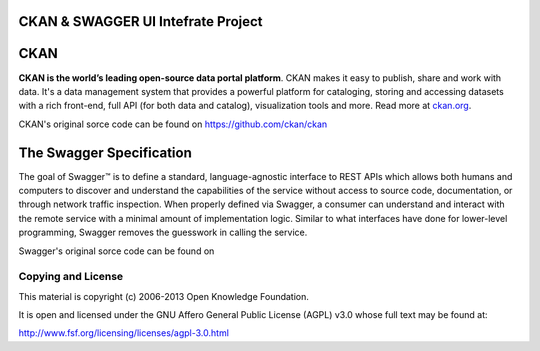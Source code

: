 CKAN & SWAGGER UI Intefrate Project
==========================================



CKAN
==========================================

.. image:: https://secure.travis-ci.org/okfn/ckan.png?branch=master
    :target: http://travis-ci.org/okfn/ckan
    :alt: Build Status

.. image:: https://coveralls.io/repos/okfn/ckan/badge.png
	:target: https://coveralls.io/r/okfn/ckan
	:alt: Test coverage

**CKAN is the world’s leading open-source data portal platform**.
CKAN makes it easy to publish, share and work with data. It's a data management
system that provides a powerful platform for cataloging, storing and accessing
datasets with a rich front-end, full API (for both data and catalog), visualization
tools and more. Read more at `ckan.org <http://ckan.org/>`_.

CKAN's original sorce code can be found on https://github.com/ckan/ckan

The Swagger Specification
==========================================
The goal of Swagger™ is to define a standard, language-agnostic interface to REST 
APIs which allows both humans and computers to discover and understand the 
capabilities of the service without access to source code, documentation, or through 
network traffic inspection. When properly defined via Swagger, a consumer can understand 
and interact with the remote service with a minimal amount of implementation logic. 
Similar to what interfaces have done for lower-level programming, Swagger removes the 
guesswork in calling the service.

Swagger's original sorce code can be found on

Copying and License
-------------------

This material is copyright (c) 2006-2013 Open Knowledge Foundation.

It is open and licensed under the GNU Affero General Public License (AGPL) v3.0
whose full text may be found at:

http://www.fsf.org/licensing/licenses/agpl-3.0.html
